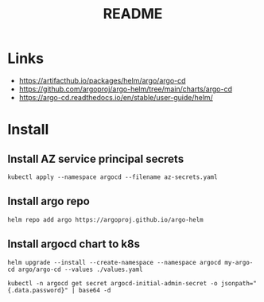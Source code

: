 #+TITLE:  README


* Links
- https://artifacthub.io/packages/helm/argo/argo-cd
- https://github.com/argoproj/argo-helm/tree/main/charts/argo-cd
- https://argo-cd.readthedocs.io/en/stable/user-guide/helm/


* Install

** Install AZ service principal secrets
#+begin_src shell
  kubectl apply --namespace argocd --filename az-secrets.yaml
#+end_src

** Install argo repo
#+begin_src shell
  helm repo add argo https://argoproj.github.io/argo-helm
#+end_src

** Install argocd chart to k8s
#+begin_src shell :results verbatim
  helm upgrade --install --create-namespace --namespace argocd my-argo-cd argo/argo-cd --values ./values.yaml
#+end_src

#+begin_src shell
  kubectl -n argocd get secret argocd-initial-admin-secret -o jsonpath="{.data.password}" | base64 -d
#+end_src
